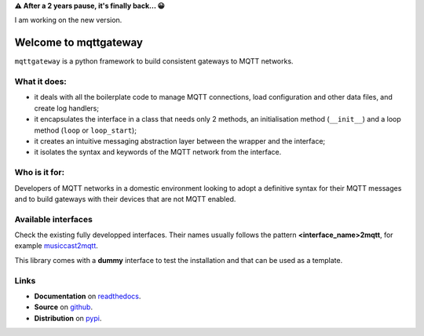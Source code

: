 .. README for mqttgateway

.. old text
  Full documentation is `here <http://mqttgateway.readthedocs.io/>`_.

**⚠ After a 2 years pause, it's finally back... 😀**

I am working on the new version.
 
######################
Welcome to mqttgateway
######################

``mqttgateway`` is a python framework to build consistent gateways to MQTT networks.

What it does:
=============

* it deals with all the boilerplate code to manage MQTT connections, load configuration
  and other data files, and create log handlers;
* it encapsulates the interface in a class that needs only 2 methods, an initialisation method
  (``__init__``) and a loop method (``loop`` or ``loop_start``);
* it creates an intuitive messaging abstraction layer between the wrapper and the interface;
* it isolates the syntax and keywords of the MQTT network from the interface.

Who is it for:
==============

Developers of MQTT networks in a domestic environment looking to adopt a definitive syntax for
their MQTT messages and to build gateways with their devices that are not MQTT enabled.

Available interfaces
====================

Check the existing fully developped interfaces.  Their names usually follows the
pattern **<interface_name>2mqtt**, for example
`musiccast2mqtt <https://musiccast2mqtt.readthedocs.io/>`_.

This library comes with a **dummy** interface to test the installation and that can be used
as a template.

..
  - **C-Bus**: gateway to the Clipsal-Schneider C-Bus system, via its PCI Serial Interface.

Links
=====

- **Documentation** on `readthedocs <http://mqttgateway.readthedocs.io/>`_.
- **Source** on `github <https://github.com/ppt000/mqttgateway>`_.
- **Distribution** on `pypi <https://pypi.org/project/mqttgateway/>`_.
